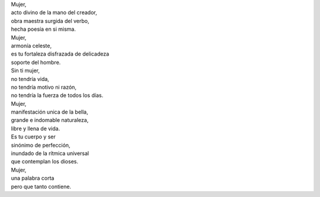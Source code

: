 .. title: Mujer
.. slug: mujer
.. date: 2011-03-08 02:13:00
.. tags: Día de la Mujer,Mujer,Poesía,Escritos,Literatura
.. description:
.. category: Migración/La Flecha Temporal
.. type: text
.. author: Edward Villegas Pulgarin

| Mujer,
| acto divino de la mano del creador,
| obra maestra surgida del verbo,
| hecha poesía en si misma.

| Mujer,
| armonía celeste,
| es tu fortaleza disfrazada de delicadeza
| soporte del hombre.

| Sin ti mujer,
| no tendría vida,
| no tendría motivo ni razón,
| no tendría la fuerza de todos los días.

| Mujer,
| manifestación unica de la bella,
| grande e indomable naturaleza,
| libre y llena de vida.

| Es tu cuerpo y ser
| sinónimo de perfección,
| inundado de la rítmica universal
| que contemplan los dioses.

| Mujer,
| una palabra corta
| pero que tanto contiene.
